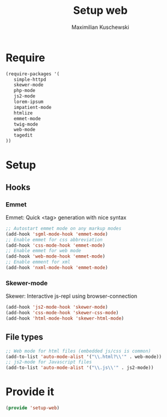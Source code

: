 #+TITLE: Setup web
#+DESCRIPTION: Setup web-development specific things
#+AUTHOR: Maximilian Kuschewski
#+PROPERTY: my-file-type emacs-config

* Require
#+begin_src emacs-lisp
(require-packages '(
   simple-httpd
   skewer-mode
   php-mode
   js2-mode
   lorem-ipsum
   impatient-mode
   htmlize
   emmet-mode
   twig-mode
   web-mode
   tagedit
))
#+end_src


* Setup
** Hooks
*** Emmet
Emmet: Quick <tag> generation with nice syntax
#+begin_src emacs-lisp
;; Autostart emmet mode on any markup modes
(add-hook 'sgml-mode-hook 'emmet-mode)
;; Enable emmet for css abbreviation
(add-hook 'css-mode-hook 'emmet-mode)
;; Enable emmet for web mode
(add-hook 'web-mode-hook 'emmet-mode)
;; Enable emment for xml
(add-hook 'nxml-mode-hook 'emmet-mode)
#+end_src

*** Skewer-mode
Skewer: Interactive js-repl using browser-connection
#+begin_src emacs-lisp
(add-hook 'js2-mode-hook 'skewer-mode)
(add-hook 'css-mode-hook 'skewer-css-mode)
(add-hook 'html-mode-hook 'skewer-html-mode)
#+end_src

** File types
#+begin_src emacs-lisp
;; Web mode for html files (embedded js/css is common)
(add-to-list 'auto-mode-alist '("\\.html?\\'" . web-mode))
;; js2-mode for Javascript files
(add-to-list 'auto-mode-alist '("\\.js\\'" . js2-mode))
#+end_src
* Provide it
#+begin_src emacs-lisp
(provide 'setup-web)
#+end_src
